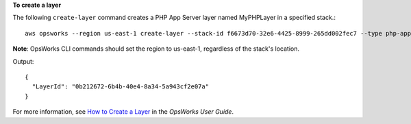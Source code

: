 **To create a layer**

The following ``create-layer`` command creates a PHP App Server layer named MyPHPLayer in a specified stack.::

  aws opsworks --region us-east-1 create-layer --stack-id f6673d70-32e6-4425-8999-265dd002fec7 --type php-app --name MyPHPLayer --shortname myphplayer

**Note**: OpsWorks CLI commands should set the region to us-east-1, regardless of the stack's location.

Output::

  {
    "LayerId": "0b212672-6b4b-40e4-8a34-5a943cf2e07a"
  }

For more information, see `How to Create a Layer`_ in the *OpsWorks User Guide*.

.. _`How to Create a Layer`: http://docs.aws.amazon.com/opsworks/latest/userguide/workinglayers-basics-create.html
